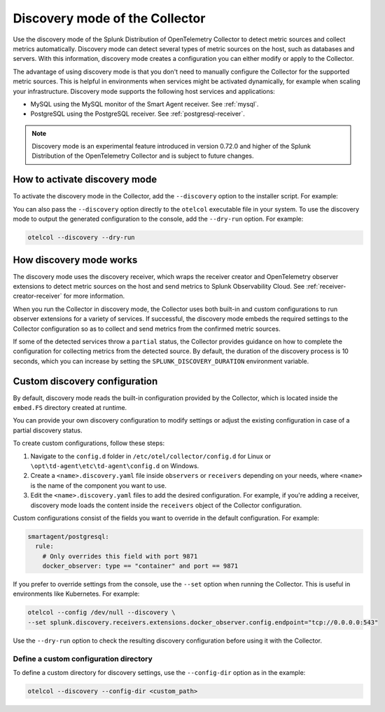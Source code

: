 .. _discovery_mode:

***************************************************************************
Discovery mode of the Collector
***************************************************************************

.. meta::
      :description: Use the discovery mode of the Splunk Distribution of OpenTelemetry Collector to detect metric sources and collect metrics automatically.

Use the discovery mode of the Splunk Distribution of OpenTelemetry Collector to detect metric sources and collect metrics automatically. Discovery mode can detect several types of metric sources on the host, such as databases and servers. With this information, discovery mode creates a configuration you can either modify or apply to the Collector.

The advantage of using discovery mode is that you don't need to manually configure the Collector for the supported metric sources. This is helpful in environments when services might be activated dynamically, for example when scaling your infrastructure. Discovery mode supports the following host services and applications:

- MySQL using the MySQL monitor of the Smart Agent receiver. See :ref:`mysql`.
- PostgreSQL using the PostgreSQL receiver. See :ref:`postgresql-receiver`.

.. note:: Discovery mode is an experimental feature introduced in version 0.72.0 and higher of the Splunk Distribution of the OpenTelemetry Collector and is subject to future changes.

How to activate discovery mode
====================================

To activate the discovery mode in the Collector, add the ``--discovery`` option to the installer script. For example:

.. tabs::

    .. code-tab:: shell Linux
        :emphasize-lines: 2

        curl -sSL https://dl.signalfx.com/splunk-otel-collector.sh > /tmp/splunk-otel-collector.sh;
        sudo sh /tmp/splunk-otel-collector.sh --discovery \
        --realm SPLUNK_REALM \
        --memory SPLUNK_MEMORY_TOTAL_MIB \
        -- SPLUNK_ACCESS_TOKEN

    .. code-tab:: powershell Windows
        :emphasize-lines: 5

        & {Set-ExecutionPolicy Bypass -Scope Process -Force;  `
        $script = ((New-Object System.Net.WebClient).DownloadString('https://dl.signalfx.com/splunk-otel-collector.ps1'));  `
        $params = @{access_token = "SPLUNK_ACCESS_TOKEN";  `
        realm = "SPLUNK_REALM"  `
        discovery = true};  `
        Invoke-Command -ScriptBlock ([scriptblock]::Create(". {$script} $(&{$args} @params)"))}

You can also pass the ``--discovery`` option directly to the ``otelcol`` executable file in your system. To use the discovery mode to output the generated configuration to the console, add the ``--dry-run`` option. For example:

.. code-block:: shell

    otelcol --discovery --dry-run

How discovery mode works
==========================================

The discovery mode uses the discovery receiver, which wraps the receiver creator and OpenTelemetry observer extensions to detect metric sources on the host and send metrics to Splunk Observability Cloud. See :ref:`receiver-creator-receiver` for more information.

When you run the Collector in discovery mode, the Collector uses both built-in and custom configurations to run observer extensions for a variety of services. If successful, the discovery mode embeds the required settings to the Collector configuration so as to collect and send metrics from the confirmed metric sources.

If some of the detected services throw a ``partial`` status, the Collector provides guidance on how to complete the configuration for collecting metrics from the detected source. By default, the duration of the discovery process is 10 seconds, which you can increase by setting the ``SPLUNK_DISCOVERY_DURATION`` environment variable.

Custom discovery configuration
==========================================

By default, discovery mode reads the built-in configuration provided by the Collector, which is located inside the ``embed.FS`` directory created at runtime.

You can provide your own discovery configuration to modify settings or adjust the existing configuration in case of a partial discovery status.

To create custom configurations, follow these steps:

#. Navigate to the ``config.d`` folder in ``/etc/otel/collector/config.d`` for Linux or ``\opt\td-agent\etc\td-agent\config.d`` on Windows.
#. Create a ``<name>.discovery.yaml`` file inside ``observers`` or ``receivers`` depending on your needs, where ``<name>`` is the name of the component you want to use.
#. Edit the ``<name>.discovery.yaml`` files to add the desired configuration. For example, if you're adding a receiver, discovery mode loads the content inside the ``receivers`` object of the Collector configuration.

Custom configurations consist of the fields you want to override in the default configuration. For example:

.. code-block:: yaml

    smartagent/postgresql:
      rule:
        # Only overrides this field with port 9871
        docker_observer: type == "container" and port == 9871

If you prefer to override settings from the console, use the ``--set`` option when running the Collector. This is useful in environments like Kubernetes. For example:

.. code-block:: bash

    otelcol --config /dev/null --discovery \
    --set splunk.discovery.receivers.extensions.docker_observer.config.endpoint="tcp://0.0.0.0:543"

Use the ``--dry-run`` option to check the resulting discovery configuration before using it with the Collector.

Define a custom configuration directory
------------------------------------------------

To define a custom directory for discovery settings, use the ``--config-dir`` option as in the example:

.. code-block:: text

    otelcol --discovery --config-dir <custom_path>
